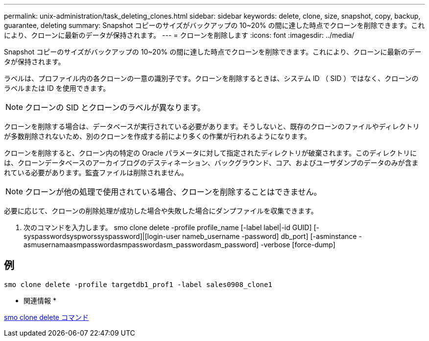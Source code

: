 ---
permalink: unix-administration/task_deleting_clones.html 
sidebar: sidebar 
keywords: delete, clone, size, snapshot, copy, backup, guarantee, deleting 
summary: Snapshot コピーのサイズがバックアップの 10~20% の間に達した時点でクローンを削除できます。これにより、クローンに最新のデータが保持されます。 
---
= クローンを削除します
:icons: font
:imagesdir: ../media/


[role="lead"]
Snapshot コピーのサイズがバックアップの 10~20% の間に達した時点でクローンを削除できます。これにより、クローンに最新のデータが保持されます。

ラベルは、プロファイル内の各クローンの一意の識別子です。クローンを削除するときは、システム ID （ SID ）ではなく、クローンのラベルまたは ID を使用できます。


NOTE: クローンの SID とクローンのラベルが異なります。

クローンを削除する場合は、データベースが実行されている必要があります。そうしないと、既存のクローンのファイルやディレクトリが多数削除されないため、別のクローンを作成する前により多くの作業が行われるようになります。

クローンを削除すると、クローン内の特定の Oracle パラメータに対して指定されたディレクトリが破棄されます。このディレクトリには、クローンデータベースのアーカイブログのデスティネーション、バックグラウンド、コア、およびユーザダンプのデータのみが含まれている必要があります。監査ファイルは削除されません。


NOTE: クローンが他の処理で使用されている場合、クローンを削除することはできません。

必要に応じて、クローンの削除処理が成功した場合や失敗した場合にダンプファイルを収集できます。

. 次のコマンドを入力します。 smo clone delete -profile profile_name [-label label|-id GUID] [-syspasswordsyspworssyspassword]|[login-user nameb_username -password] db_port] [-asminstance -asmusernamaasmpasswordasmpasswordasm_passwordasm_password] -verbose [force-dump]




== 例

[listing]
----
smo clone delete -profile targetdb1_prof1 -label sales0908_clone1
----
* 関連情報 *

xref:reference_the_smosmsapclone_delete_command.adoc[smo clone delete コマンド]
